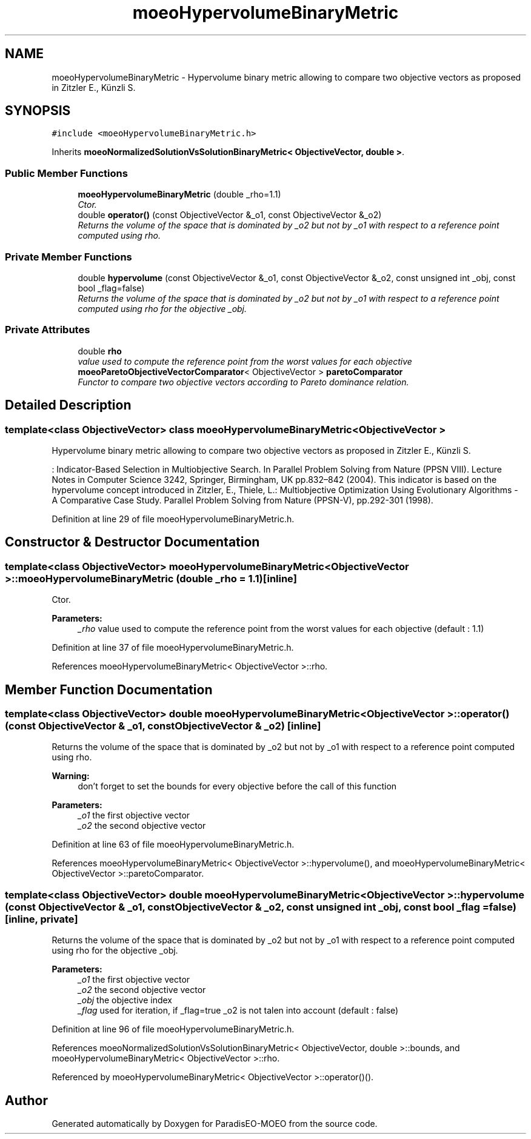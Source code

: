 .TH "moeoHypervolumeBinaryMetric" 3 "6 Jul 2007" "Version 1.0-beta" "ParadisEO-MOEO" \" -*- nroff -*-
.ad l
.nh
.SH NAME
moeoHypervolumeBinaryMetric \- Hypervolume binary metric allowing to compare two objective vectors as proposed in Zitzler E., Künzli S.  

.PP
.SH SYNOPSIS
.br
.PP
\fC#include <moeoHypervolumeBinaryMetric.h>\fP
.PP
Inherits \fBmoeoNormalizedSolutionVsSolutionBinaryMetric< ObjectiveVector, double >\fP.
.PP
.SS "Public Member Functions"

.in +1c
.ti -1c
.RI "\fBmoeoHypervolumeBinaryMetric\fP (double _rho=1.1)"
.br
.RI "\fICtor. \fP"
.ti -1c
.RI "double \fBoperator()\fP (const ObjectiveVector &_o1, const ObjectiveVector &_o2)"
.br
.RI "\fIReturns the volume of the space that is dominated by _o2 but not by _o1 with respect to a reference point computed using rho. \fP"
.in -1c
.SS "Private Member Functions"

.in +1c
.ti -1c
.RI "double \fBhypervolume\fP (const ObjectiveVector &_o1, const ObjectiveVector &_o2, const unsigned int _obj, const bool _flag=false)"
.br
.RI "\fIReturns the volume of the space that is dominated by _o2 but not by _o1 with respect to a reference point computed using rho for the objective _obj. \fP"
.in -1c
.SS "Private Attributes"

.in +1c
.ti -1c
.RI "double \fBrho\fP"
.br
.RI "\fIvalue used to compute the reference point from the worst values for each objective \fP"
.ti -1c
.RI "\fBmoeoParetoObjectiveVectorComparator\fP< ObjectiveVector > \fBparetoComparator\fP"
.br
.RI "\fIFunctor to compare two objective vectors according to Pareto dominance relation. \fP"
.in -1c
.SH "Detailed Description"
.PP 

.SS "template<class ObjectiveVector> class moeoHypervolumeBinaryMetric< ObjectiveVector >"
Hypervolume binary metric allowing to compare two objective vectors as proposed in Zitzler E., Künzli S. 

: Indicator-Based Selection in Multiobjective Search. In Parallel Problem Solving from Nature (PPSN VIII). Lecture Notes in Computer Science 3242, Springer, Birmingham, UK pp.832–842 (2004). This indicator is based on the hypervolume concept introduced in Zitzler, E., Thiele, L.: Multiobjective Optimization Using Evolutionary Algorithms - A Comparative Case Study. Parallel Problem Solving from Nature (PPSN-V), pp.292-301 (1998). 
.PP
Definition at line 29 of file moeoHypervolumeBinaryMetric.h.
.SH "Constructor & Destructor Documentation"
.PP 
.SS "template<class ObjectiveVector> \fBmoeoHypervolumeBinaryMetric\fP< ObjectiveVector >::\fBmoeoHypervolumeBinaryMetric\fP (double _rho = \fC1.1\fP)\fC [inline]\fP"
.PP
Ctor. 
.PP
\fBParameters:\fP
.RS 4
\fI_rho\fP value used to compute the reference point from the worst values for each objective (default : 1.1) 
.RE
.PP

.PP
Definition at line 37 of file moeoHypervolumeBinaryMetric.h.
.PP
References moeoHypervolumeBinaryMetric< ObjectiveVector >::rho.
.SH "Member Function Documentation"
.PP 
.SS "template<class ObjectiveVector> double \fBmoeoHypervolumeBinaryMetric\fP< ObjectiveVector >::operator() (const ObjectiveVector & _o1, const ObjectiveVector & _o2)\fC [inline]\fP"
.PP
Returns the volume of the space that is dominated by _o2 but not by _o1 with respect to a reference point computed using rho. 
.PP
\fBWarning:\fP
.RS 4
don't forget to set the bounds for every objective before the call of this function 
.RE
.PP
\fBParameters:\fP
.RS 4
\fI_o1\fP the first objective vector 
.br
\fI_o2\fP the second objective vector 
.RE
.PP

.PP
Definition at line 63 of file moeoHypervolumeBinaryMetric.h.
.PP
References moeoHypervolumeBinaryMetric< ObjectiveVector >::hypervolume(), and moeoHypervolumeBinaryMetric< ObjectiveVector >::paretoComparator.
.SS "template<class ObjectiveVector> double \fBmoeoHypervolumeBinaryMetric\fP< ObjectiveVector >::hypervolume (const ObjectiveVector & _o1, const ObjectiveVector & _o2, const unsigned int _obj, const bool _flag = \fCfalse\fP)\fC [inline, private]\fP"
.PP
Returns the volume of the space that is dominated by _o2 but not by _o1 with respect to a reference point computed using rho for the objective _obj. 
.PP
\fBParameters:\fP
.RS 4
\fI_o1\fP the first objective vector 
.br
\fI_o2\fP the second objective vector 
.br
\fI_obj\fP the objective index 
.br
\fI_flag\fP used for iteration, if _flag=true _o2 is not talen into account (default : false) 
.RE
.PP

.PP
Definition at line 96 of file moeoHypervolumeBinaryMetric.h.
.PP
References moeoNormalizedSolutionVsSolutionBinaryMetric< ObjectiveVector, double >::bounds, and moeoHypervolumeBinaryMetric< ObjectiveVector >::rho.
.PP
Referenced by moeoHypervolumeBinaryMetric< ObjectiveVector >::operator()().

.SH "Author"
.PP 
Generated automatically by Doxygen for ParadisEO-MOEO from the source code.
